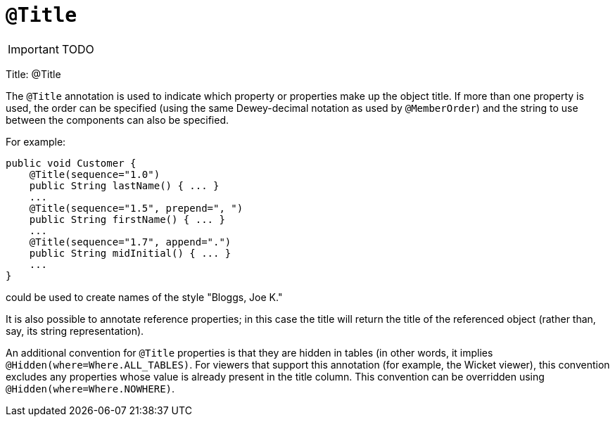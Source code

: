 = anchor:reference-annotations_manpage-[]`@Title`
:Notice: Licensed to the Apache Software Foundation (ASF) under one or more contributor license agreements. See the NOTICE file distributed with this work for additional information regarding copyright ownership. The ASF licenses this file to you under the Apache License, Version 2.0 (the "License"); you may not use this file except in compliance with the License. You may obtain a copy of the License at. http://www.apache.org/licenses/LICENSE-2.0 . Unless required by applicable law or agreed to in writing, software distributed under the License is distributed on an "AS IS" BASIS, WITHOUT WARRANTIES OR  CONDITIONS OF ANY KIND, either express or implied. See the License for the specific language governing permissions and limitations under the License.
:_basedir: ../
:_imagesdir: images/

IMPORTANT: TODO


Title: @Title

The `@Title` annotation is used to indicate which property or properties
make up the object title. If more than one property is used, the order
can be specified (using the same Dewey-decimal notation as used by
`@MemberOrder`) and the string to use between the components can also be
specified.

For example:

[source]
----
public void Customer {
    @Title(sequence="1.0")
    public String lastName() { ... }
    ...
    @Title(sequence="1.5", prepend=", ")
    public String firstName() { ... }
    ...
    @Title(sequence="1.7", append=".")
    public String midInitial() { ... }
    ...
}
----

could be used to create names of the style "Bloggs, Joe K."

It is also possible to annotate reference properties; in this case the
title will return the title of the referenced object (rather than, say,
its string representation).

An additional convention for `@Title` properties is that they are hidden
in tables (in other words, it implies `@Hidden(where=Where.ALL_TABLES)`.
For viewers that support this annotation (for example, the Wicket
viewer), this convention excludes any properties whose value is already
present in the title column. This convention can be overridden using
`@Hidden(where=Where.NOWHERE)`.